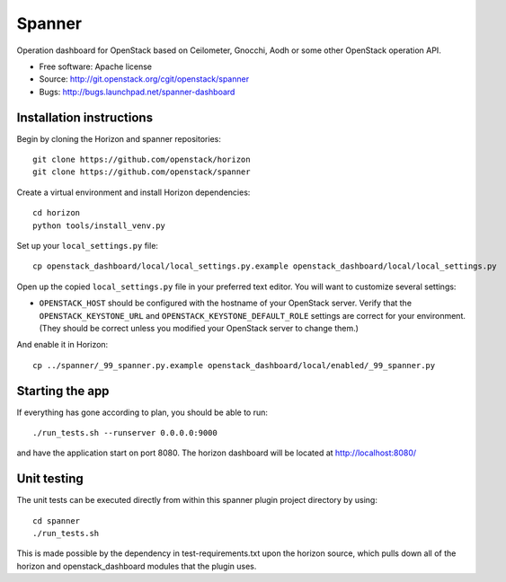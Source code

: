 ================
Spanner
================

Operation dashboard for OpenStack based on Ceilometer, Gnocchi, Aodh or some other OpenStack operation API.

* Free software: Apache license
* Source: http://git.openstack.org/cgit/openstack/spanner
* Bugs: http://bugs.launchpad.net/spanner-dashboard

Installation instructions
-------------------------

Begin by cloning the Horizon and spanner repositories::

    git clone https://github.com/openstack/horizon
    git clone https://github.com/openstack/spanner

Create a virtual environment and install Horizon dependencies::

    cd horizon
    python tools/install_venv.py

Set up your ``local_settings.py`` file::

    cp openstack_dashboard/local/local_settings.py.example openstack_dashboard/local/local_settings.py

Open up the copied ``local_settings.py`` file in your preferred text
editor. You will want to customize several settings:

-  ``OPENSTACK_HOST`` should be configured with the hostname of your
   OpenStack server. Verify that the ``OPENSTACK_KEYSTONE_URL`` and
   ``OPENSTACK_KEYSTONE_DEFAULT_ROLE`` settings are correct for your
   environment. (They should be correct unless you modified your
   OpenStack server to change them.)

And enable it in Horizon::

    cp ../spanner/_99_spanner.py.example openstack_dashboard/local/enabled/_99_spanner.py


Starting the app
----------------

If everything has gone according to plan, you should be able to run::

    ./run_tests.sh --runserver 0.0.0.0:9000

and have the application start on port 8080. The horizon dashboard will
be located at http://localhost:8080/

Unit testing
------------

The unit tests can be executed directly from within this spanner plugin
project directory by using::

    cd spanner
    ./run_tests.sh

This is made possible by the dependency in test-requirements.txt upon the
horizon source, which pulls down all of the horizon and openstack_dashboard
modules that the plugin uses.
